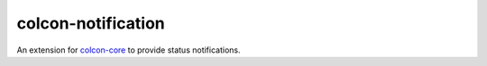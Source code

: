 colcon-notification
===================

An extension for `colcon-core <https://github.com/colcon/colcon-core>`_ to provide status notifications.
